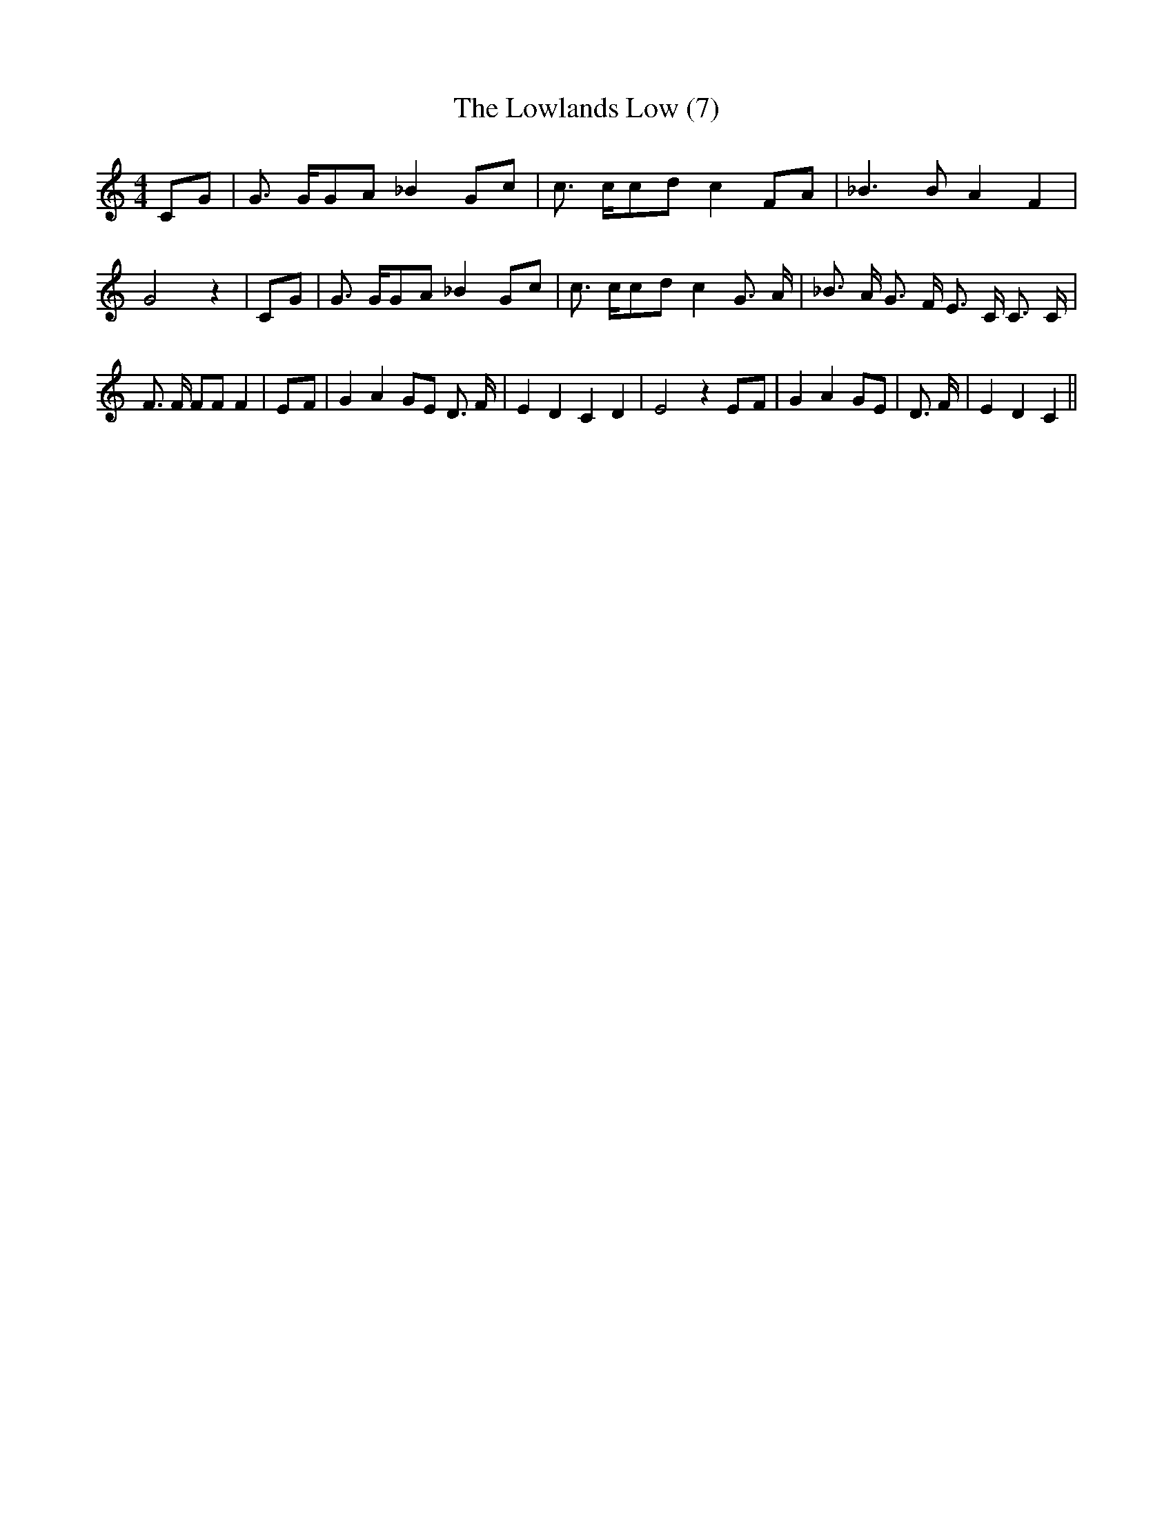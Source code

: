 % Generated more or less automatically by swtoabc by Erich Rickheit KSC
X:1
T:The Lowlands Low (7)
M:4/4
L:1/8
K:C
C-G| G3/2 G/2G-A _B2 Gc| c3/2 c/2c-d c2 FA| _B3 B A2 F2| G4 z2|C-G|\
 G3/2 G/2G-A _B2 Gc| c3/2 c/2c-d c2 G3/2 A/2| _B3/2 A/2 G3/2 F/2 E3/2 C/2 C3/2 C/2|\
 F3/2 F/2 FF F2|E-F| G2 A2 GE D3/2 F/2| E2 D2 C2 D2| E4 z2E-F| G2 A2 GE|\
 D3/2 F/2| E2 D2 C2||

